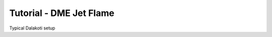 .. role:: cpp(code)
   :language: c++

.. _sec:tutorial5:

Tutorial - DME Jet Flame
========================

Typical Dalakoti setup

